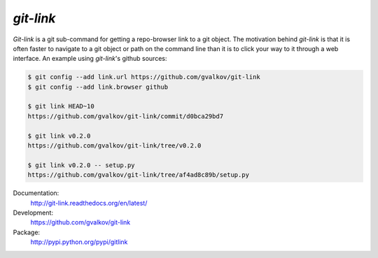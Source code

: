 *git-link*
----------

*Git-link* is a git sub-command for getting a repo-browser link to a
git object. The motivation behind *git-link* is that it is often
faster to navigate to a git object or path on the command line than it
is to click your way to it through a web interface. An example using
*git-link*'s github sources:

.. code-block:: bash

   $ git config --add link.url https://github.com/gvalkov/git-link
   $ git config --add link.browser github

   $ git link HEAD~10
   https://github.com/gvalkov/git-link/commit/d0bca29bd7

   $ git link v0.2.0
   https://github.com/gvalkov/git-link/tree/v0.2.0

   $ git link v0.2.0 -- setup.py
   https://github.com/gvalkov/git-link/tree/af4ad8c89b/setup.py


Documentation:
    http://git-link.readthedocs.org/en/latest/

Development:
    https://github.com/gvalkov/git-link

Package:
    http://pypi.python.org/pypi/gitlink
